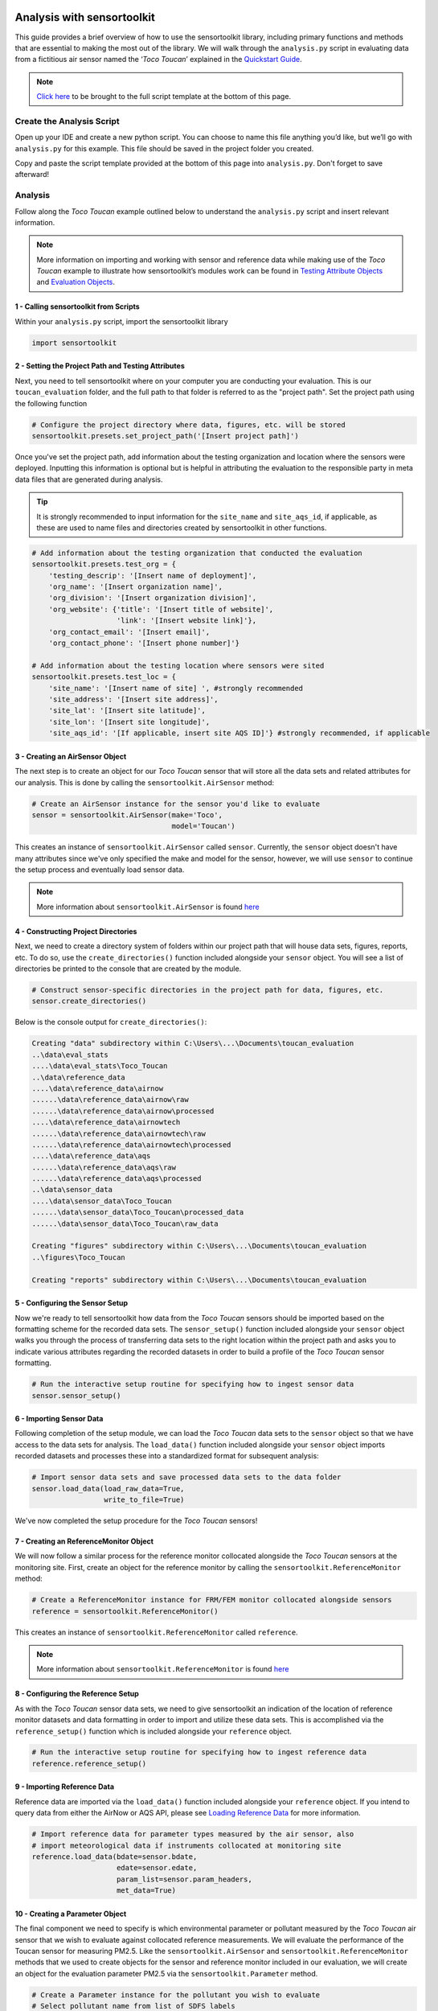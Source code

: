 Analysis with sensortoolkit
===========================

This guide provides a brief overview of how to use the sensortoolkit library, including
primary functions and methods that are essential to making the most out of the library.
We will walk through the ``analysis.py`` script in evaluating data from a fictitious air sensor
named the ‘*Toco Toucan*’ explained in the `Quickstart Guide <./quickstart.html#example-scenario-toco-toucan>`_.

.. note::

  `Click here <./template.html#script-template>`__ to be brought to the full script template at the bottom of this page.

Create the Analysis Script
--------------------------

Open up your IDE and create a new python script. You can choose to name this
file anything you’d like, but we’ll go with ``analysis.py`` for this example.
This file should be saved in the project folder you created.

Copy and paste the script template provided at the bottom of this page
into ``analysis.py``. Don't forget to save afterward!

Analysis
--------

Follow along the *Toco Toucan* example outlined below to understand
the ``analysis.py`` script and insert relevant information.

.. note::

  More information on importing and working with sensor and reference data while making use of the
  *Toco Toucan* example to illustrate how sensortoolkit’s modules work can be found in
  `Testing Attribute Objects <./testingattrib_objects/index.html>`_ and
  `Evaluation Objects <./evaluation_objects/index.html>`_.

1 - Calling sensortoolkit from Scripts
""""""""""""""""""""""""""""""""""""""

Within your ``analysis.py`` script, import the sensortoolkit library

.. code-block:: python

  import sensortoolkit

2 - Setting the Project Path and Testing Attributes
"""""""""""""""""""""""""""""""""""""""""""""""""""

Next, you need to tell sensortoolkit where on your computer you are conducting your evaluation.
This is our ``toucan_evaluation`` folder, and the full path to that folder is referred to as the "project path".
Set the project path using the following function

.. code-block:: python

  # Configure the project directory where data, figures, etc. will be stored
  sensortoolkit.presets.set_project_path('[Insert project path]')

Once you've set the project path, add information about the testing organization and
location where the sensors were deployed. Inputting this information is optional
but is helpful in attributing the evaluation to the responsible party in meta data
files that are generated during analysis.

.. tip::

  It is strongly recommended to input information for the ``site_name`` and ``site_aqs_id``, if applicable, as these are used to name files and directories created by sensortoolkit in other functions.

.. code-block:: python

  # Add information about the testing organization that conducted the evaluation
  sensortoolkit.presets.test_org = {
      'testing_descrip': '[Insert name of deployment]',
      'org_name': '[Insert organization name]',
      'org_division': '[Insert organization division]',
      'org_website': {'title': '[Insert title of website]',
                      'link': '[Insert website link]'},
      'org_contact_email': '[Insert email]',
      'org_contact_phone': '[Insert phone number]'}

  # Add information about the testing location where sensors were sited
  sensortoolkit.presets.test_loc = {
      'site_name': '[Insert name of site] ', #strongly recommended
      'site_address': '[Insert site address]',
      'site_lat': '[Insert site latitude]',
      'site_lon': '[Insert site longitude]',
      'site_aqs_id': '[If applicable, insert site AQS ID]'} #strongly recommended, if applicable

3 - Creating an AirSensor Object
""""""""""""""""""""""""""""""""

The next step is to create an object for our *Toco Toucan* sensor that will store all
the data sets and related attributes for our analysis. This is done by calling the
``sensortoolkit.AirSensor`` method:

.. code-block:: python

  # Create an AirSensor instance for the sensor you'd like to evaluate
  sensor = sensortoolkit.AirSensor(make='Toco',
                                   model='Toucan')

This creates an instance of ``sensortoolkit.AirSensor`` called ``sensor``.
Currently, the ``sensor`` object doesn't have many attributes since we've only specified
the make and model for the sensor, however, we will use ``sensor`` to continue the setup process
and eventually load sensor data.

.. note::

  More information about ``sensortoolkit.AirSensor`` is found `here <./testingattrib_objects/airsensor/index.html>`__

4 - Constructing Project Directories
""""""""""""""""""""""""""""""""""""

Next, we need to create a directory system of folders within our project path that
will house data sets, figures, reports, etc. To do so, use the ``create_directories()`` function
included alongside your ``sensor`` object. You will see a list of directories be printed to
the console that are created by the module.

.. code-block:: python

  # Construct sensor-specific directories in the project path for data, figures, etc.
  sensor.create_directories()

Below is the console output for ``create_directories()``:

.. code-block:: console

  Creating "data" subdirectory within C:\Users\...\Documents\toucan_evaluation
  ..\data\eval_stats
  ....\data\eval_stats\Toco_Toucan
  ..\data\reference_data
  ....\data\reference_data\airnow
  ......\data\reference_data\airnow\raw
  ......\data\reference_data\airnow\processed
  ....\data\reference_data\airnowtech
  ......\data\reference_data\airnowtech\raw
  ......\data\reference_data\airnowtech\processed
  ....\data\reference_data\aqs
  ......\data\reference_data\aqs\raw
  ......\data\reference_data\aqs\processed
  ..\data\sensor_data
  ....\data\sensor_data\Toco_Toucan
  ......\data\sensor_data\Toco_Toucan\processed_data
  ......\data\sensor_data\Toco_Toucan\raw_data

  Creating "figures" subdirectory within C:\Users\...\Documents\toucan_evaluation
  ..\figures\Toco_Toucan

  Creating "reports" subdirectory within C:\Users\...\Documents\toucan_evaluation

5 - Configuring the Sensor Setup
""""""""""""""""""""""""""""""""

Now we're ready to tell sensortoolkit how data from the *Toco Toucan* sensors should
be imported based on the formatting scheme for the recorded data sets. The ``sensor_setup()``
function included alongside your ``sensor`` object walks you through the process of transferring
data sets to the right location within the project path and asks you to indicate various attributes
regarding the recorded datasets in order to build a profile of the *Toco Toucan* sensor formatting.

.. code-block:: python

  # Run the interactive setup routine for specifying how to ingest sensor data
  sensor.sensor_setup()

6 - Importing Sensor Data
"""""""""""""""""""""""""

Following completion of the setup module, we can load the *Toco Toucan* data sets to the
``sensor`` object so that we have access to the data sets for analysis. The ``load_data()``
function included alongside your ``sensor`` object imports recorded datasets and processes
these into a standardized format for subsequent analysis:

.. code-block:: python

  # Import sensor data sets and save processed data sets to the data folder
  sensor.load_data(load_raw_data=True,
                   write_to_file=True)

We've now completed the setup procedure for the *Toco Toucan* sensors!

7 - Creating an ReferenceMonitor Object
"""""""""""""""""""""""""""""""""""""""

We will now follow a similar process for the reference monitor collocated alongside
the *Toco Toucan* sensors at the monitoring site. First, create an object for the
reference monitor by calling the ``sensortoolkit.ReferenceMonitor`` method:

.. code-block:: python

  # Create a ReferenceMonitor instance for FRM/FEM monitor collocated alongside sensors
  reference = sensortoolkit.ReferenceMonitor()

This creates an instance of ``sensortoolkit.ReferenceMonitor`` called ``reference``.

.. note::

  More information about ``sensortoolkit.ReferenceMonitor`` is found `here <./testingattrib_objects/referencemonitor/index.html>`__

8 - Configuring the Reference Setup
"""""""""""""""""""""""""""""""""""

As with the *Toco Toucan* sensor data sets, we need to give sensortoolkit an indication of the
location of reference monitor datasets and data formatting in order to import and utilize
these data sets. This is accomplished via the ``reference_setup()`` function which is included
alongside your ``reference`` object.

.. code-block:: python

  # Run the interactive setup routine for specifying how to ingest reference data
  reference.reference_setup()

9 - Importing Reference Data
""""""""""""""""""""""""""""

Reference data are imported via the ``load_data()`` function included alongside your ``reference``
object. If you intend to query data from either the AirNow or AQS API, please see
`Loading Reference Data <./testingattrib_objects/referencemonitor/load_data.html>`__ for more information.

.. code-block:: python

  # Import reference data for parameter types measured by the air sensor, also
  # import meteorological data if instruments collocated at monitoring site
  reference.load_data(bdate=sensor.bdate,
                      edate=sensor.edate,
                      param_list=sensor.param_headers,
                      met_data=True)

10 - Creating a Parameter Object
""""""""""""""""""""""""""""""""

The final component we need to specify is which environmental parameter or pollutant
measured by the *Toco Toucan* air sensor that we wish to evaluate against collocated reference
measurements. We will evaluate the performance of the Toucan sensor for measuring PM2.5. Like the
``sensortoolkit.AirSensor`` and ``sensortoolkit.ReferenceMonitor`` methods that we used to create
objects for the sensor and reference monitor included in our evaluation, we will create an object
for the evaluation parameter PM2.5 via the ``sensortoolkit.Parameter`` method.

.. code-block:: python

  # Create a Parameter instance for the pollutant you wish to evaluate
  # Select pollutant name from list of SDFS labels
  pollutant = sensortoolkit.Parameter('PM25')

.. note::

  More information about ``sensortoolkit.Parameter`` is found `here <./testingattrib_objects/parameter.html>`__

.. caution::

  Note that the label ``PM25`` that we've passed to ``sensortoolkit.Parameter`` is not arbitrary! This label
  is included in a list of parameter labels recognized by sensortoolkit as potential evaluation parameters. A
  full list is available under the `sensortoolkit Data Formatting Scheme Page <./sdfs/index.html#id1>`_.

----

Evaluating Air Sensor Data
--------------------------

Now that we've completed the initial setup process for the *Toco Toucan* sensor and
collocated reference monitor, we are ready to test out sensortoolkit's evaluation
modules. Use of these modules can be divided into one of two categories, allowing either
data analysis within an IDE or the generation of performance evaluation reports.

Data Analysis with SensorEvaluation
"""""""""""""""""""""""""""""""""""

``SensorEvaluation`` provides a platform for analyzing air sensor data against
regulatory grade measurements. With ``SensorEvaluation``, users can compute
various quantities and metrics recommended by U.S. EPA’s performance
targets reports including precision, error, linearity, and bias. ``SensorEvaluation`` also
contains numerous plotting methods for displaying and saving figures for
time series, sensor vs. reference scatter, meteorological conditions, etc.

.. code-block:: python

  # Run the evaluation
  evaluation = sensortoolkit.SensorEvaluation(sensor,
                                              pollutant,
                                              reference,
                                              write_to_file=True)

.. note::

  More information about ``sensortoolkit.SensorEvaluation`` is found `here <./evaluation_objects/sensoreval/index.html>`__

Creating Reports with PerformanceReport
"""""""""""""""""""""""""""""""""""""""

``PerformanceReport`` leverages many of the functions included in ``SensorEvaluation``
to automate the process of creating and compiling testing reports. These reports
provide a detailed overview of the testing site and conditions, summarize sensor performance
via EPA's recommended performance metrics and target values, and display results by way of time series
figures, scatter plots, and tabular statistics.

.. code-block:: python

  # Create a performance evaluation report for the sensor
  report = sensortoolkit.PerformanceReport(sensor,
                                           pollutant,
                                           reference,
                                           write_to_file=True)

  # Generate report
  report.CreateReport()

.. note::

  More information about ``sensortoolkit.PerformanceReport`` is found `here <./evaluation_objects/performancereport.html>`__

------

Script Template
================

Below is the full template that you can use to get started with sensortoolkit. This
can be copied directly from the documentation into your IDE of choice.

.. note::

  Text in brackets indicates where you should enter information relevant to your evaluation.

.. code-block:: python

  ## ---------------------------- INITIAL SETUP ---------------------------- ##

  # Ensure the latest version of sensortoolkit is downloaded
  import sensortoolkit

  # Configure the project directory where data, figures, etc. will be stored
  sensortoolkit.presets.set_project_path('[Insert project path]')

  # Add information about the testing organization that conducted the evaluation
  sensortoolkit.presets.test_org = {
      'testing_descrip': '[Insert name of deployment]',
      'org_name': '[Insert organization name]',
      'org_division': '[Insert organization division]',
      'org_website': {'title': '[Insert title of website]',
                      'link': '[Insert website link]'},
      'org_contact_email': '[Insert email]',
      'org_contact_phone': '[Insert phone number]'}

  # Add information about the testing location where sensors were sited
  sensortoolkit.presets.test_loc = {
      'site_name': '[Insert name of site] ', #strongly recommended
      'site_address': '[Insert site address]',
      'site_lat': '[Insert site latitude]',
      'site_lon': '[Insert site longitude]',
      'site_aqs_id': '[If applicable, insert site AQS ID]'} #strongly recommended, if applicable

  # --------------------------------- SENSOR --------------------------------- #

  # Create an AirSensor instance for the sensor you'd like to evaluate
  sensor = sensortoolkit.AirSensor(make='[Insert sensor manufacturer]',
                                   model='[Insert sensor model]')

  # Construct sensor-specific directories in the project path for data, figures, etc.
  sensor.create_directories()

  # Run the interactive setup routine for specifying how to ingest sensor data
  sensor.sensor_setup()

  # Import sensor datasets and save processed datasets to the data folder
  sensor.load_data(load_raw_data=True,
                   write_to_file=True)

  # ------------------------------- REFERENCE ------------------------------- #

  # Create a ReferenceMonitor instance for FRM/FEM monitor collocated alongside sensors
  reference = sensortoolkit.ReferenceMonitor()

  # Run the interactive setup routine for specifying how to ingest reference data
  reference.reference_setup()

  # Import reference data for parameter types measured by the air sensor, also
  # import meteorological data if instruments collocated at monitoring site
  reference.load_data(bdate=sensor.bdate,
                      edate=sensor.edate,
                      param_list=sensor.param_headers,
                      met_data=True)

  # ------------------------------- PARAMETER ------------------------------- #

  # Create a Parameter instance for the pollutant you wish to evaluate
  pollutant = sensortoolkit.Parameter('[Insert pollutant from list of SDFS labels]')

  ## -------------------------- EVALUATION OBJECTS -------------------------- ##
  # ------------------------------- EVALUATION ------------------------------- #

  # Run the evaluation
  evaluation = sensortoolkit.SensorEvaluation(sensor,
                                              pollutant,
                                              reference,
                                              write_to_file=True)

  # --------------------------------- REPORT --------------------------------- #

  # Create a performance evaluation report for the sensor
  report = sensortoolkit.PerformanceReport(sensor,
                                          pollutant,
                                          reference,
                                          write_to_file=True)

  # Generate report
  report.CreateReport()

.. note::

  Running the evaluation via ``sensortoolkit.SensorEvaluation`` and generating a
  report via ``sensortoolkit.PerformanceReport`` and ``sensortoolkit.PerformanceReport.CreateReport``
  do not depend on each other. Therefore, you can choose to use one rather than the other depending on
  your desired output.
